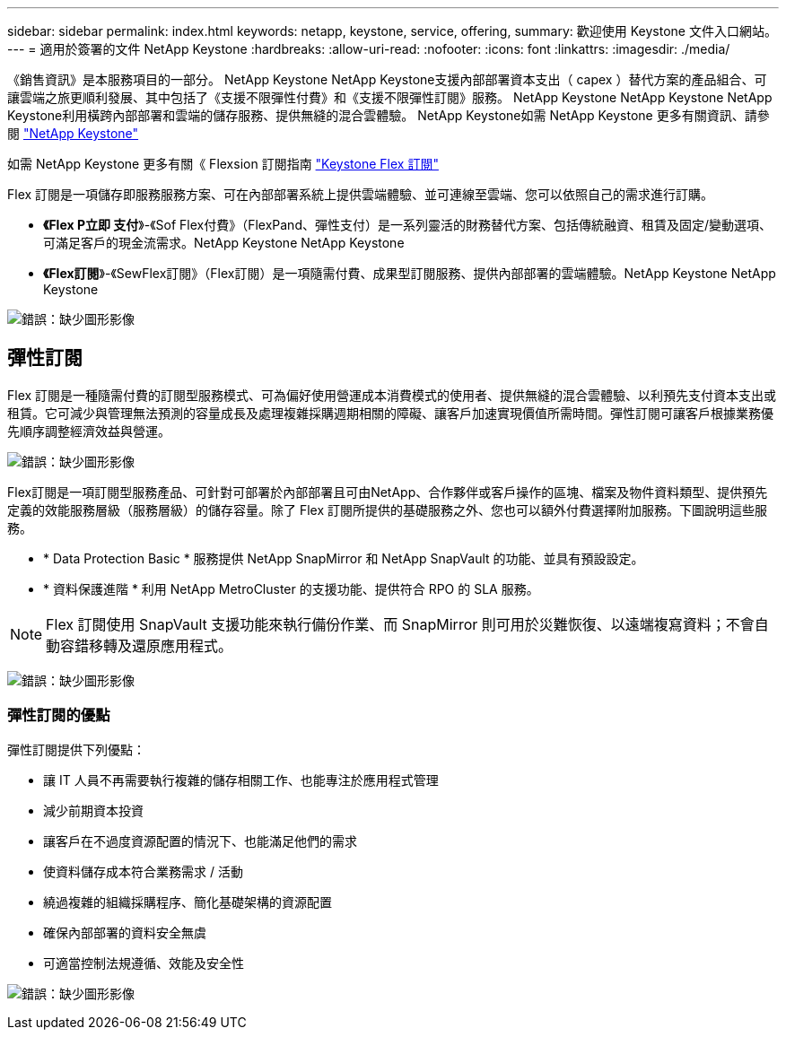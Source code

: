 ---
sidebar: sidebar 
permalink: index.html 
keywords: netapp, keystone, service, offering, 
summary: 歡迎使用 Keystone 文件入口網站。 
---
= 適用於簽署的文件 NetApp Keystone
:hardbreaks:
:allow-uri-read: 
:nofooter: 
:icons: font
:linkattrs: 
:imagesdir: ./media/


《銷售資訊》是本服務項目的一部分。 NetApp Keystone NetApp Keystone支援內部部署資本支出（ capex ）替代方案的產品組合、可讓雲端之旅更順利發展、其中包括了《支援不限彈性付費》和《支援不限彈性訂閱》服務。 NetApp Keystone NetApp Keystone NetApp Keystone利用橫跨內部部署和雲端的儲存服務、提供無縫的混合雲體驗。 NetApp Keystone如需 NetApp Keystone 更多有關資訊、請參閱 link:https://www.netapp.com/services/subscriptions/keystone/["NetApp Keystone"]

如需 NetApp Keystone 更多有關《 Flexsion 訂閱指南 link:https://www.netapp.com/services/subscriptions/keystone/flex-subscription["Keystone Flex 訂閱"]

Flex 訂閱是一項儲存即服務服務方案、可在內部部署系統上提供雲端體驗、並可連線至雲端、您可以依照自己的需求進行訂購。

* *《Flex P立即 支付*》-《Sof Flex付費》（FlexPand、彈性支付）是一系列靈活的財務替代方案、包括傳統融資、租賃及固定/變動選項、可滿足客戶的現金流需求。NetApp Keystone NetApp Keystone
* *《Flex訂閱*》-《SewFlex訂閱》（Flex訂閱）是一項隨需付費、成果型訂閱服務、提供內部部署的雲端體驗。NetApp Keystone NetApp Keystone


image:nkfsosm_image1.png["錯誤：缺少圖形影像"]



== 彈性訂閱

Flex 訂閱是一種隨需付費的訂閱型服務模式、可為偏好使用營運成本消費模式的使用者、提供無縫的混合雲體驗、以利預先支付資本支出或租賃。它可減少與管理無法預測的容量成長及處理複雜採購週期相關的障礙、讓客戶加速實現價值所需時間。彈性訂閱可讓客戶根據業務優先順序調整經濟效益與營運。

image:nkfsosm_image2.png["錯誤：缺少圖形影像"]

Flex訂閱是一項訂閱型服務產品、可針對可部署於內部部署且可由NetApp、合作夥伴或客戶操作的區塊、檔案及物件資料類型、提供預先定義的效能服務層級（服務層級）的儲存容量。除了 Flex 訂閱所提供的基礎服務之外、您也可以額外付費選擇附加服務。下圖說明這些服務。

* * Data Protection Basic * 服務提供 NetApp SnapMirror 和 NetApp SnapVault 的功能、並具有預設設定。
* * 資料保護進階 * 利用 NetApp MetroCluster 的支援功能、提供符合 RPO 的 SLA 服務。



NOTE: Flex 訂閱使用 SnapVault 支援功能來執行備份作業、而 SnapMirror 則可用於災難恢復、以遠端複寫資料；不會自動容錯移轉及還原應用程式。

image:nkfsosm_image3.png["錯誤：缺少圖形影像"]



=== 彈性訂閱的優點

彈性訂閱提供下列優點：

* 讓 IT 人員不再需要執行複雜的儲存相關工作、也能專注於應用程式管理
* 減少前期資本投資
* 讓客戶在不過度資源配置的情況下、也能滿足他們的需求
* 使資料儲存成本符合業務需求 / 活動
* 繞過複雜的組織採購程序、簡化基礎架構的資源配置
* 確保內部部署的資料安全無虞
* 可適當控制法規遵循、效能及安全性


image:nkfsosm_image4.png["錯誤：缺少圖形影像"]
